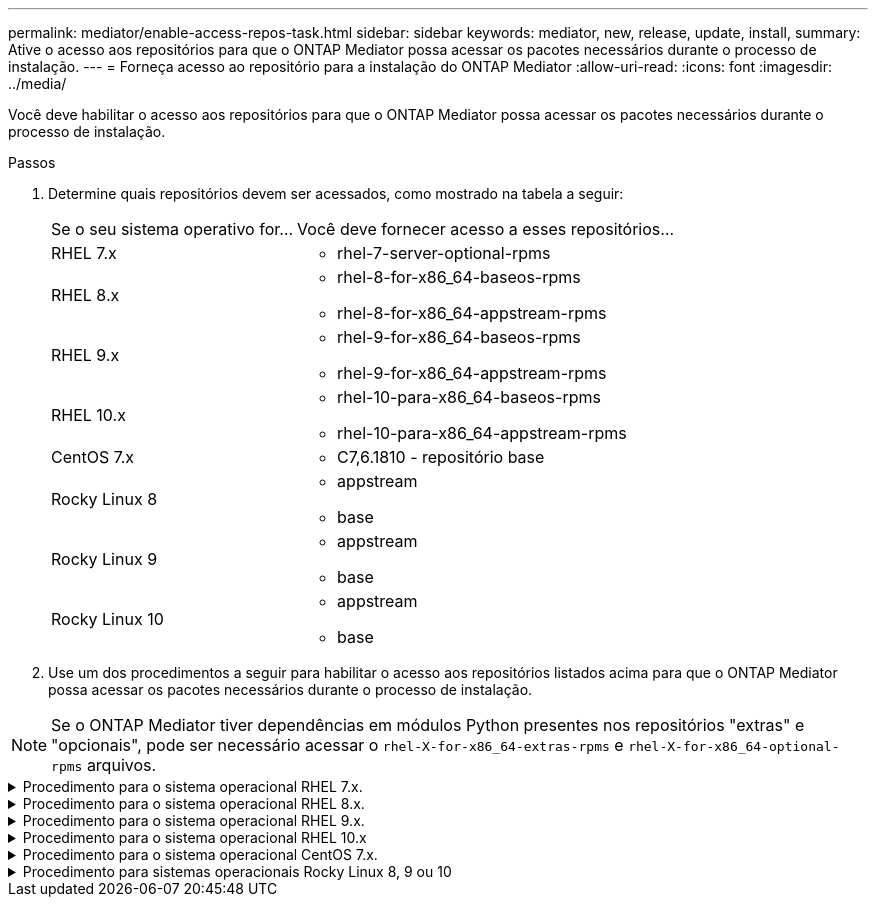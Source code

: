 ---
permalink: mediator/enable-access-repos-task.html 
sidebar: sidebar 
keywords: mediator, new, release, update, install, 
summary: Ative o acesso aos repositórios para que o ONTAP Mediator possa acessar os pacotes necessários durante o processo de instalação. 
---
= Forneça acesso ao repositório para a instalação do ONTAP Mediator
:allow-uri-read: 
:icons: font
:imagesdir: ../media/


[role="lead"]
Você deve habilitar o acesso aos repositórios para que o ONTAP Mediator possa acessar os pacotes necessários durante o processo de instalação.

.Passos
. Determine quais repositórios devem ser acessados, como mostrado na tabela a seguir:
+
[cols="35,65"]
|===


| Se o seu sistema operativo for... | Você deve fornecer acesso a esses repositórios... 


 a| 
RHEL 7.x
 a| 
** rhel-7-server-optional-rpms




 a| 
RHEL 8.x
 a| 
** rhel-8-for-x86_64-baseos-rpms
** rhel-8-for-x86_64-appstream-rpms




 a| 
RHEL 9.x
 a| 
** rhel-9-for-x86_64-baseos-rpms
** rhel-9-for-x86_64-appstream-rpms




 a| 
RHEL 10.x
 a| 
** rhel-10-para-x86_64-baseos-rpms
** rhel-10-para-x86_64-appstream-rpms




 a| 
CentOS 7.x
 a| 
** C7,6.1810 - repositório base




 a| 
Rocky Linux 8
 a| 
** appstream
** base




 a| 
Rocky Linux 9
 a| 
** appstream
** base




 a| 
Rocky Linux 10
 a| 
** appstream
** base


|===
. Use um dos procedimentos a seguir para habilitar o acesso aos repositórios listados acima para que o ONTAP Mediator possa acessar os pacotes necessários durante o processo de instalação.



NOTE: Se o ONTAP Mediator tiver dependências em módulos Python presentes nos repositórios "extras" e "opcionais", pode ser necessário acessar o  `rhel-X-for-x86_64-extras-rpms` e  `rhel-X-for-x86_64-optional-rpms` arquivos.

.Procedimento para o sistema operacional RHEL 7.x.
[#rhel7x%collapsible]
====
Use este procedimento se seu sistema operacional for *RHEL 7.x* para habilitar o acesso aos repositórios:

.Passos
. Assine o repositório necessário:
+
[source, cli]
----
subscription-manager repos --enable rhel-7-server-optional-rpms
----
+
O exemplo a seguir mostra a execução deste comando:

+
[listing]
----
[root@localhost ~]# subscription-manager repos --enable rhel-7-server-optional-rpms
Repository 'rhel-7-server-optional-rpms' is enabled for this system.
----
. Executar o `yum repolist` comando.
+
O exemplo a seguir mostra a execução desse comando. O repositório "rhel-7-server-optional-rpms" deve aparecer na lista.

+
[listing]
----
[root@localhost ~]# yum repolist
Loaded plugins: product-id, search-disabled-repos, subscription-manager
rhel-7-server-optional-rpms | 3.2 kB  00:00:00
rhel-7-server-rpms | 3.5 kB  00:00:00
(1/3): rhel-7-server-optional-rpms/7Server/x86_64/group              |  26 kB  00:00:00
(2/3): rhel-7-server-optional-rpms/7Server/x86_64/updateinfo         | 2.5 MB  00:00:00
(3/3): rhel-7-server-optional-rpms/7Server/x86_64/primary_db         | 8.3 MB  00:00:01
repo id                                      repo name                                             status
rhel-7-server-optional-rpms/7Server/x86_64   Red Hat Enterprise Linux 7 Server - Optional (RPMs)   19,447
rhel-7-server-rpms/7Server/x86_64            Red Hat Enterprise Linux 7 Server (RPMs)              26,758
repolist: 46,205
[root@localhost ~]#
----


====
.Procedimento para o sistema operacional RHEL 8.x.
[#rhel8x%collapsible]
====
Use este procedimento se seu sistema operacional for *RHEL 8.x* para habilitar o acesso aos repositórios:

.Passos
. Assine o repositório necessário:
+
[source, cli]
----
subscription-manager repos --enable rhel-8-for-x86_64-baseos-rpms
----
+
[source, cli]
----
subscription-manager repos --enable rhel-8-for-x86_64-appstream-rpms
----
+
O exemplo a seguir mostra a execução deste comando:

+
[listing]
----
[root@localhost ~]# subscription-manager repos --enable rhel-8-for-x86_64-baseos-rpms
Repository 'rhel-8-for-x86_64-baseos-rpms' is enabled for this system.
[root@localhost ~]# subscription-manager repos --enable rhel-8-for-x86_64-appstream-rpms
Repository 'rhel-8-for-x86_64-appstream-rpms' is enabled for this system.
----
. Executar o `yum repolist` comando.
+
Os repositórios recém-inscritos devem aparecer na lista.



====
.Procedimento para o sistema operacional RHEL 9.x.
[#rhel9x%collapsible]
====
Use este procedimento se seu sistema operacional for *RHEL 9.x* para habilitar o acesso aos repositórios:

.Passos
. Assine o repositório necessário:
+
[source, cli]
----
subscription-manager repos --enable rhel-9-for-x86_64-baseos-rpms
----
+
[source, cli]
----
subscription-manager repos --enable rhel-9-for-x86_64-appstream-rpms
----
+
O exemplo a seguir mostra a execução deste comando:

+
[listing]
----
[root@localhost ~]# subscription-manager repos --enable rhel-9-for-x86_64-baseos-rpms
Repository 'rhel-9-for-x86_64-baseos-rpms' is enabled for this system.
[root@localhost ~]# subscription-manager repos --enable rhel-9-for-x86_64-appstream-rpms
Repository 'rhel-9-for-x86_64-appstream-rpms' is enabled for this system.
----
. Executar o `yum repolist` comando.
+
Os repositórios recém-inscritos devem aparecer na lista.



====
.Procedimento para o sistema operacional RHEL 10.x
[#rhel10x%collapsible]
====
Use este procedimento se o seu sistema operacional for *RHEL 10.x* para habilitar o acesso aos repositórios:

.Passos
. Assine o repositório necessário:
+
[source, cli]
----
subscription-manager repos --enable rhel-10-for-x86_64-baseos-rpms
----
+
[source, cli]
----
subscription-manager repos --enable rhel-10-for-x86_64-appstream-rpms
----
+
O exemplo a seguir mostra a execução deste comando:

+
[listing]
----
[root@localhost ~]# subscription-manager repos --enable rhel-10-for-x86_64-baseos-rpms
Repository 'rhel-10-for-x86_64-baseos-rpms' is enabled for this system.
[root@localhost ~]# subscription-manager repos --enable rhel-10-for-x86_64-appstream-rpms
Repository 'rhel-10-for-x86_64-appstream-rpms' is enabled for this system.
----
. Executar o `yum repolist` comando.
+
Os repositórios recém-inscritos devem aparecer na lista.



====
.Procedimento para o sistema operacional CentOS 7.x.
[#centos7x%collapsible]
====
Use este procedimento se o sistema operacional for *CentOS 7.x* para habilitar o acesso aos repositórios:


NOTE: Os exemplos a seguir mostram um repositório para o CentOS 7,6 e podem não funcionar para outras versões do CentOS. Use o repositório base para sua versão do CentOS.

.Passos
. Adicione o repositório C7,6.1810 - base. O repositório do C7,6.1810 - base Vault contém o pacote "kernel-devel" necessário para o ONTAP Mediator.
. Adicione as seguintes linhas ao /etc/yum.repos.d/CentOS-Vault.repo.
+
[source, cli]
----
[C7.6.1810-base]
name=CentOS-7.6.1810 - Base
baseurl=http://vault.centos.org/7.6.1810/os/$basearch/
gpgcheck=1
gpgkey=file:///etc/pki/rpm-gpg/RPM-GPG-KEY-CentOS-7
enabled=1
----
. Executar o `yum repolist` comando.
+
O exemplo a seguir mostra a execução desse comando. O repositório CentOS-7.6.1810 - base deve aparecer na lista.

+
[listing]
----
Loaded plugins: fastestmirror
Loading mirror speeds from cached hostfile
 * base: distro.ibiblio.org
 * extras: distro.ibiblio.org
 * updates: ewr.edge.kernel.org
C7.6.1810-base                                 | 3.6 kB  00:00:00
(1/2): C7.6.1810-base/x86_64/group_gz          | 166 kB  00:00:00
(2/2): C7.6.1810-base/x86_64/primary_db        | 6.0 MB  00:00:04
repo id                      repo name               status
C7.6.1810-base/x86_64        CentOS-7.6.1810 - Base  10,019
base/7/x86_64                CentOS-7 - Base         10,097
extras/7/x86_64              CentOS-7 - Extras       307
updates/7/x86_64             CentOS-7 - Updates      1,010
repolist: 21,433
[root@localhost ~]#
----


====
.Procedimento para sistemas operacionais Rocky Linux 8, 9 ou 10
[#rocky-linux-8-9-10%collapsible]
====
Use este procedimento se seu sistema operacional for *Rocky Linux 8*, *Rocky Linux 9* ou *Rocky Linux 10* para habilitar o acesso aos repositórios:

.Passos
. Assine os repositórios necessários:
+
[source, cli]
----
dnf config-manager --set-enabled baseos
----
+
[source, cli]
----
dnf config-manager --set-enabled appstream
----
. Execute uma `clean` operação:
+
[source, cli]
----
dnf clean all
----
. Verifique a lista de repositórios:
+
[source, cli]
----
dnf repolist
----


....
[root@localhost ~]# dnf config-manager --set-enabled baseos
[root@localhost ~]# dnf config-manager --set-enabled appstream
[root@localhost ~]# dnf clean all
[root@localhost ~]# dnf repolist
repo id                        repo name
appstream                      Rocky Linux 8 - AppStream
baseos                         Rocky Linux 8 - BaseOS
[root@localhost ~]#
....
....
[root@localhost ~]# dnf config-manager --set-enabled baseos
[root@localhost ~]# dnf config-manager --set-enabled appstream
[root@localhost ~]# dnf clean all
[root@localhost ~]# dnf repolist
repo id                        repo name
appstream                      Rocky Linux 9 - AppStream
baseos                         Rocky Linux 9 - BaseOS
[root@localhost ~]#
....
....
[root@localhost ~]# dnf config-manager --set-enabled baseos
[root@localhost ~]# dnf config-manager --set-enabled appstream
[root@localhost ~]# dnf clean all
[root@localhost ~]# dnf repolist
repo id                        repo name
appstream                      Rocky Linux 10 - AppStream
baseos                         Rocky Linux 10 - BaseOS
[root@localhost ~]#
....
====